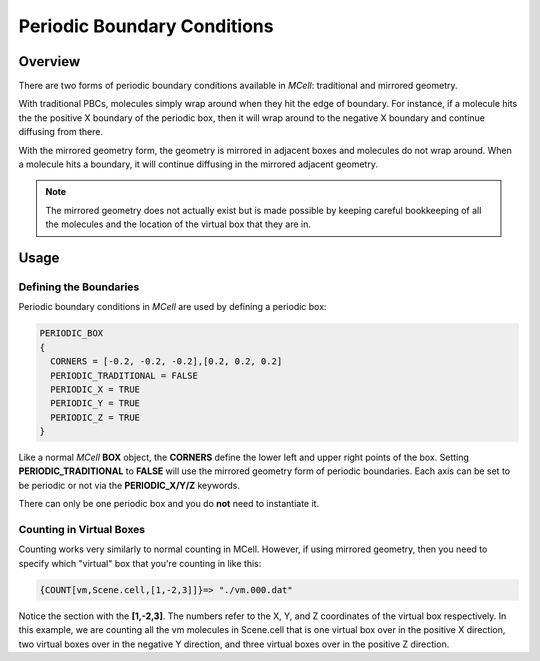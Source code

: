 .. _pbc:

*********************************************
Periodic Boundary Conditions
*********************************************

Overview
=============================================

There are two forms of periodic boundary conditions available in *MCell*:
traditional and mirrored geometry. 

With traditional PBCs, molecules simply wrap around when they hit the edge of
boundary. For instance, if a molecule hits the the positive X boundary of the
periodic box, then it will wrap around to the negative X boundary and continue
diffusing from there.

With the mirrored geometry form, the geometry is mirrored in adjacent boxes and
molecules do not wrap around. When a molecule hits a boundary, it will continue
diffusing in the mirrored adjacent geometry. 

.. note::

    The mirrored geometry does not actually exist but is made possible by
    keeping careful bookkeeping of all the molecules and the location of the
    virtual box that they are in.

Usage
=============================================

Defining the Boundaries
---------------------------------------------

Periodic boundary conditions in *MCell* are used by defining a periodic box:

.. code-block:: mdl

    PERIODIC_BOX
    {
      CORNERS = [-0.2, -0.2, -0.2],[0.2, 0.2, 0.2]
      PERIODIC_TRADITIONAL = FALSE
      PERIODIC_X = TRUE
      PERIODIC_Y = TRUE
      PERIODIC_Z = TRUE
    }

Like a normal *MCell* **BOX** object, the **CORNERS** define the lower left and
upper right points of the box. Setting **PERIODIC_TRADITIONAL** to **FALSE**
will use the mirrored geometry form of periodic boundaries. Each axis can be
set to be periodic or not via the **PERIODIC_X/Y/Z** keywords.

There can only be one periodic box and you do **not** need to instantiate it.

Counting in Virtual Boxes
---------------------------------------------

Counting works very similarly to normal counting in MCell. However, if using
mirrored geometry, then you need to specify which "virtual" box that you're
counting in like this:

.. code-block:: mdl

    {COUNT[vm,Scene.cell,[1,-2,3]]}=> "./vm.000.dat"

Notice the section with the **[1,-2,3]**. The numbers refer to the X, Y, and Z
coordinates of the virtual box respectively. In this example, we are counting
all the vm molecules in Scene.cell that is one virtual box over in the positive
X direction, two virtual boxes over in the negative Y direction, and three
virtual boxes over in the positive Z direction.

